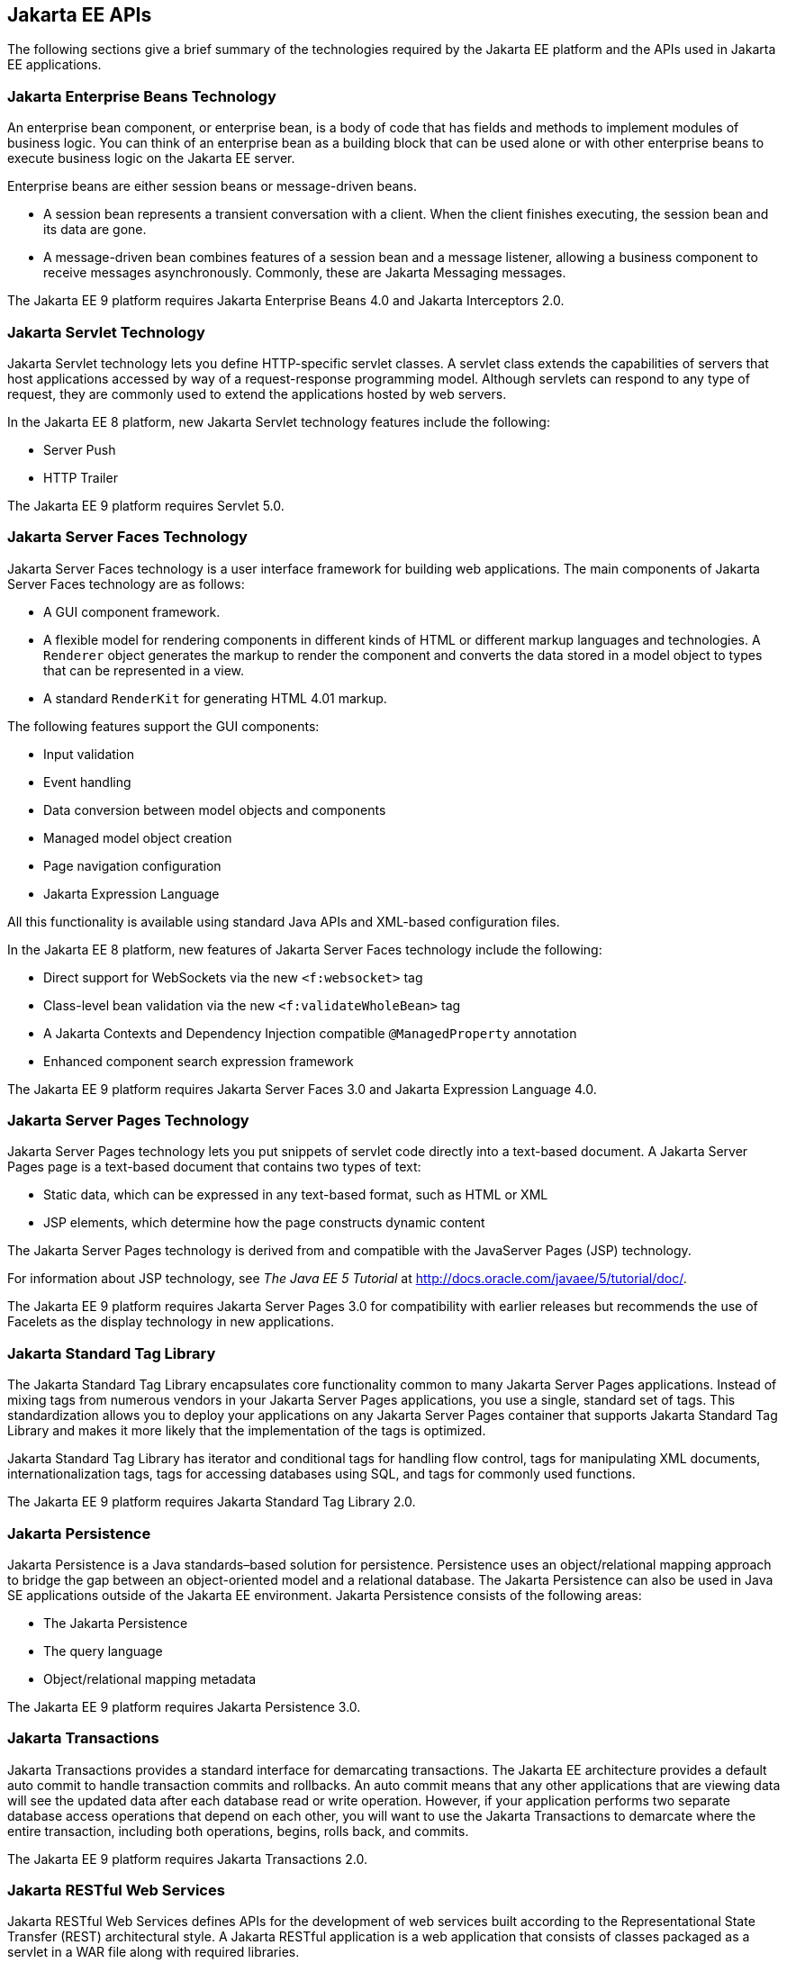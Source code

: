 == Jakarta EE APIs

////
<<jakarta-ee-containers>> shows the relationships among the Jakarta EE
containers.

[[jakarta-ee-containers]]
image::jakartaeett_dt_006.svg["Diagram of Jakarta EE containers and their relationships", title="Jakarta EE Containers"]

<<jakarta-ee-apis-in-the-web-container>> shows the availability of the
Jakarta EE APIs in the web container.

[[jakarta-ee-apis-in-the-web-container]]
image::jakartaeett_dt_007.svg["Diagram of Jakarta EE APIs in the web container", title="Jakarta EE APIs in the Web Container"]

<<jakarta-ee-apis-in-the-enterprise-bean-container>> shows the
availability of the Jakarta EE APIs in the enterprise bean container.

[[jakarta-ee-apis-in-the-enterprise-bean-container]]
image::jakartaeett_dt_008.svg[ "Diagram of Jakarta EE APIs in the enterprise bean container"y, title="Jakarta EE APIs in the enterprise bean Container"]

<<jakarta-ee-apis-in-the-application-client-container>> shows the
availability of the Jakarta EE APIs in the application client
container.

[[jakarta-ee-apis-in-the-application-client-container]]
image::jakartaeett_dt_009.svg["Diagram of Jakarta EE APIs in the application client container", title="Jakarta EE APIs in the Application Client Container"]
////

The following sections give a brief summary of the technologies
required by the Jakarta EE platform and the APIs used in Jakarta EE
applications.

=== Jakarta Enterprise Beans Technology

An enterprise bean component, or enterprise bean, is a body of code
that has fields and methods to implement modules of business logic. You
can think of an enterprise bean as a building block that can be used
alone or with other enterprise beans to execute business logic on the
Jakarta EE server.

Enterprise beans are either session beans or message-driven beans.

* A session bean represents a transient conversation with a client.
When the client finishes executing, the session bean and its data are
gone.

* A message-driven bean combines features of a session bean and a
message listener, allowing a business component to receive messages
asynchronously. Commonly, these are Jakarta Messaging messages.

The Jakarta EE 9 platform requires Jakarta Enterprise Beans 4.0 and
Jakarta Interceptors 2.0.

=== Jakarta Servlet Technology

Jakarta Servlet technology lets you define HTTP-specific servlet
classes. A servlet class extends the capabilities of servers that host
applications accessed by way of a request-response programming model.
Although servlets can respond to any type of request, they are commonly
used to extend the applications hosted by web servers.

In the Jakarta EE 8 platform, new Jakarta Servlet technology features
include the following:

* Server Push
* HTTP Trailer

The Jakarta EE 9 platform requires Servlet 5.0.

=== Jakarta Server Faces Technology

Jakarta Server Faces technology is a user interface framework for building web
applications. The main components of Jakarta Server Faces technology are as
follows:

* A GUI component framework.

* A flexible model for rendering components in different kinds of HTML
or different markup languages and technologies. A `Renderer` object
generates the markup to render the component and converts the data
stored in a model object to types that can be represented in a view.

* A standard `RenderKit` for generating HTML 4.01 markup.

The following features support the GUI components:

* Input validation
* Event handling
* Data conversion between model objects and components
* Managed model object creation
* Page navigation configuration
* Jakarta Expression Language

All this functionality is available using standard Java APIs and
XML-based configuration files.

In the Jakarta EE 8 platform, new features of Jakarta Server Faces technology
include the following:

* Direct support for WebSockets via the new `<f:websocket>` tag
* Class-level bean validation via the new `<f:validateWholeBean>` tag
* A Jakarta Contexts and Dependency Injection compatible
`@ManagedProperty` annotation
* Enhanced component search expression
framework

The Jakarta EE 9 platform requires Jakarta Server Faces 3.0 and Jakarta
Expression Language 4.0.

=== Jakarta Server Pages Technology

Jakarta Server Pages technology lets you put snippets of servlet code
directly into a text-based document. A Jakarta Server Pages page is a
text-based document that contains two types of text:

* Static data, which can be expressed in any text-based format, such as
HTML or XML

* JSP elements, which determine how the page constructs dynamic content

The Jakarta Server Pages technology is derived from and compatible with
the JavaServer Pages (JSP) technology. 

For information about JSP technology, see _The Java EE 5 Tutorial_ at
http://docs.oracle.com/javaee/5/tutorial/doc/[^].

The Jakarta EE 9 platform requires Jakarta Server Pages 3.0 for compatibility
with earlier releases but recommends the use of Facelets as the display
technology in new applications.

=== Jakarta Standard Tag Library

The Jakarta Standard Tag Library encapsulates core functionality common
to many Jakarta Server Pages applications. Instead of mixing tags from
numerous vendors in your Jakarta Server Pages applications, you use a
single, standard set of tags. This standardization allows you to deploy
your applications on any Jakarta Server Pages container that supports
Jakarta Standard Tag Library and makes it more likely that the
implementation of the tags is optimized.

Jakarta Standard Tag Library has iterator and conditional tags for
handling flow control, tags for manipulating XML documents,
internationalization tags, tags for accessing databases using SQL, and
tags for commonly used functions.

The Jakarta EE 9 platform requires Jakarta Standard Tag Library 2.0.

=== Jakarta Persistence

Jakarta Persistence is a Java standards–based solution for persistence.
Persistence uses an object/relational mapping approach to bridge the
gap between an object-oriented model and a relational database. The
Jakarta Persistence can also be used in Java SE applications outside of
the Jakarta EE environment. Jakarta Persistence consists of the
following areas:

* The Jakarta Persistence
* The query language
* Object/relational mapping metadata

The Jakarta EE 9 platform requires Jakarta Persistence 3.0.

=== Jakarta Transactions

Jakarta Transactions provides a standard interface for demarcating
transactions. The Jakarta EE architecture provides a default auto
commit to handle transaction commits and rollbacks. An auto commit
means that any other applications that are viewing data will see the
updated data after each database read or write operation. However, if
your application performs two separate database access operations that
depend on each other, you will want to use the Jakarta Transactions to
demarcate where the entire transaction, including both operations,
begins, rolls back, and commits.

The Jakarta EE 9 platform requires Jakarta Transactions 2.0.

=== Jakarta RESTful Web Services

Jakarta RESTful Web Services defines APIs for the development of web
services built according to the Representational State Transfer (REST)
architectural style. A Jakarta RESTful application is a web application
that consists of classes packaged as a servlet in a WAR file along with
required libraries.

In the Jakarta EE 8 platform, new RESTful web services features include
the following:

* Reactive Client API +
When the results of an invocation on a target
resource are received, enhancements to the completion stage APIs in
Java SE allow the sequence of those results to be specified,
prioritized, combined, or concatenated, and how exceptions can be
handled.

* Enhancements in support for server-sent events +
Clients may subscribe to server-issued event notifications using a
long-running connection. Support for a new media type,
text/event-stream, has been added.

* Support for Jakarta JSON Binding objects, and improved integration
with Jakarta Contexts and Dependency Injection, Jakarta Servlet, and
Jakarta Bean Validation technologies

The Jakarta EE 9 platform requires Jakarta RESTful Web Services 3.0.

=== Jakarta Managed Beans

Jakarta Managed Beans, lightweight container-managed objects (POJOs)
with minimal requirements, support a small set of basic services, such
as resource injection, lifecycle callbacks, and interceptors. Managed
Beans represent a generalization of the managed beans specified by
Jakarta Server Faces technology and can be used anywhere in a Jakarta EE
application, not just in web modules.

The Jakarta Managed Beans specification is part of the Jakarta EE 9
platform specification. The Jakarta EE 9 platform requires Jakarta
Managed Beans 2.0.

=== Jakarta Contexts and Dependency Injection

Jakarta Contexts and Dependency Injection (CDI) defines a set of
contextual services, provided by Jakarta EE containers, that make it
easy for developers to use enterprise beans along with Jakarta Server Faces
technology in web applications. Designed for use with stateful objects,
CDI also has many broader uses, allowing developers a great deal of
flexibility to integrate different kinds of components in a loosely
coupled but typesafe way.

In the Jakarta EE 8 platform, new CDI features include the following:

* An API for bootstrapping a CDI container in Java SE 8

* Support for observer ordering, which determines the order in which
the observer methods for a particular event are invoked, and support
for firing events asynchronously

* Configurators interfaces, which are used for dynamically defining and
modifying CDI objects

* Built-in annotation literals, a convenience feature for creating
instances of annotations, and more

The Jakarta EE 9 platform requires Jakarta Contexts and Dependency Injection 3.0.

=== Jakarta Dependency Injection

Jakarta Dependency Injection defines a standard set of annotations (and
one interface) for use on injectable classes.

In the Jakarta EE platform, CDI provides support for Dependency
Injection. Specifically, you can use injection points only in a
CDI-enabled application.

The Jakarta EE 9 platform requires Jakarta Dependency Injection 2.0.

=== Jakarta Bean Validation

The Jakarta Bean Validation specification defines a metadata model and
API for validating data in JavaBeans components. Instead of
distributing validation of data over several layers, such as the
browser and the server side, you can define the validation constraints
in one place and share them across the different layers.

In the Jakarta EE 8 platform, new Jakarta Bean Validation features
include the following:

* Support for new features in Java SE 8, such as the Date-Time API
* Addition of new built-in Jakarta Bean Validation constraints

The Jakarta EE 9 platform requires Jakarta Bean Validation 3.0.

=== Jakarta Messaging

Jakarta Messaging is a messaging standard that allows Jakarta EE
application components to create, send, receive, and read messages. It
enables distributed communication that is loosely coupled, reliable,
and asynchronous.

The Jakarta EE 9 platform requires Jakarta Messaging 3.0.

=== Jakarta Connectors

The Jakarta Connectors is used by tools vendors and system integrators
to create resource adapters that support access to enterprise
information systems that can be plugged in to any Jakarta EE product. A
resource adapter is a software component that allows Jakarta EE
application components to access and interact with the underlying
resource manager of the EIS. Because a resource adapter is specific to
its resource manager, a different resource adapter typically exists for
each type of database or enterprise information system.

The Jakarta Connectors also provides a performance-oriented, secure,
scalable, and message-based transactional integration of Jakarta EE
platform-based web services with existing EISs that can be either
synchronous or asynchronous. Existing applications and EISs integrated
through the Jakarta Connectors into the Jakarta EE platform can be
exposed as XML-based web services by using Jakarta XML Web Services and
Jakarta EE component models. Thus Jakarta XML Web Services and the
Jakarta Connectors are complementary technologies for enterprise
application integration (EAI) and end-to-end business integration.

The Jakarta EE 9 platform requires Jakarta Connectors 2.0.

=== Jakarta Mail

Jakarta EE applications use the Jakarta Mail to send email
notifications. The Jakarta Mail has two parts:

* An application-level interface used by the application components to
send mail
* A service provider interface

The Jakarta EE platform includes the Jakarta Mail with a service
provider that allows application components to send Internet mail.

The Jakarta EE 9 platform requires Jakarta Mail 2.0.

=== Jakarta Authorization

The Jakarta Authorization specification defines a contract between a
Jakarta EE application server and an authorization policy provider. All
Jakarta EE containers support this contract.

The Jakarta Authorization specification defines
`java.security.Permission` classes that satisfy the Jakarta EE
authorization model. The specification defines the binding of
container-access decisions to operations on instances of these
permission classes. It defines the semantics of policy providers that
use the new permission classes to address the authorization
requirements of the Jakarta EE platform, including the definition and
use of roles.

The Jakarta EE 9 platform requires Jakarta Authorization 2.0.

=== Jakarta Authentication

The Jakarta Authentication specification defines a service provider
interface (SPI) by which authentication providers that implement
message authentication mechanisms may be integrated in client or server
message-processing containers or runtimes. Authentication providers
integrated through this interface operate on network messages provided
to them by their calling containers. The authentication providers
transform outgoing messages so that the source of each message can be
authenticated by the receiving container, and the recipient of the
message can be authenticated by the message sender. Authentication
providers authenticate each incoming message and return to their
calling containers the identity established as a result of the message
authentication.

The Jakarta EE 9 platform requires Jakarta Authentication 2.0.

=== Jakarta Security

Jakarta Security specification defines portable, plug-in interfaces for
HTTP authentication and identity stores, and an injectable
`SecurityContext` interface that provides an API for programmatic
security.

Implementations of the `HttpAuthenticationMechanism` interface can be
used to authenticate callers of web applications. An application can
supply its own `HttpAuthenticationMechanism`, or use one of the default
implementations provided by the container.

Implementations of the `IdentityStore` interface can be used to
validate user credentials and retrieve group information. An
application can provide its own `IdentityStore`, or use the built in
LDAP or Database store.

The `HttpAuthenticationMechanism` and `IdentityStore` APIs provide an
advantage over container-provided implementations in that they allow an
application to control the authentication process, and the identity
stores used for authentication, in a standard, portable way.

The `SecurityContext` API is intended for use by application code to
query and interact with the current security context. The specification
also provides for default group-to-role mapping, and defines a
principal type called `CallerPrincipal` that can represent the identity
of an application caller.

The Jakarta EE 9 platform requires Jakarta Security 2.0.

=== Jakarta WebSocket

WebSocket is an application protocol that provides full-duplex
communications between two peers over TCP. Jakarta WebSocket enables
Jakarta EE applications to create endpoints using annotations that
specify the configuration parameters of the endpoint and designate its
lifecycle callback methods.

The Jakarta EE 9 platform requires Jakarta WebSocket 2.0.

=== Jakarta JSON Processing

JavaScript Object Notation (JSON) is a text-based data exchange format
derived from JavaScript that is used in web services and other
connected applications. Jakarta JSON Processing enables Jakarta EE
applications to parse, transform, and query JSON data using the object
model or the streaming model.

In the Jakarta EE 8 platform, new features of Jakarta JSON Processing
include support for the following:

* JSON Pointer +
Defines a string syntax for referencing a specific value within a JSON
document. JSON Pointer includes APIs for extracting values from a
target document and transforming them to create a new JSON document.

* JSON Patch +
Defines a format for expressing a sequence of operations to be applied
to a JSON document.

* JSON Merge Patch +
Defines a format and processing rules for applying operations to a JSON
document that are based upon specific content of the target document.

* The addition of editing and transformation functions to basic JSON
document processing.

* Helper classes and methods, called JSON Collectors, which leverage
features of the Stream API that was introduced in Java SE 8.

The Jakarta EE 9 platform requires Jakarta JSON Processing 2.0.

=== Jakarta JSON Binding

Jakarta JSON Binding provides a binding layer for converting Java
objects to and from JSON messages. Jakarta JSON Binding also supports
the ability to customize the default mapping process used in this
binding layer through the use of Java annotations for a given field,
JavaBean property, type or package, or by providing an implementation
of a property naming strategy.

The Jakarta EE 9 platform requires Jakarta JSON Binding 2.0.

=== Jakarta Concurrency

Jakarta Concurrency is a standard API for providing asynchronous
capabilities to Jakarta EE application components through the following
types of objects: managed executor service, managed scheduled executor
service, managed thread factory, and context service.

The Jakarta EE 9 platform requires Jakarta Concurrency 2.0.

=== Jakarta Batch

Batch jobs are tasks that can be executed without user interaction. The
Batch Applications for the Java Platform specification is a batch
framework that provides support for creating and running batch jobs in
Java applications. The batch framework consists of a batch runtime, a
job specification language based on XML, a Java API to interact with
the batch runtime, and a Java API to implement batch artifacts.

The Jakarta EE 9 platform requires Jakarta Batch 2.0.

=== Jakarta Activation

The Jakarta Activation is used by the Jakarta Mail. Jakarta Activation
provides standard services to determine the type of an arbitrary piece
of data, encapsulate access to it, discover the operations available on
it, and create the appropriate JavaBeans component to perform those
operations.

The Jakarta EE 9 platform requires Jakarta Activation 2.0.

=== Jakarta XML Binding

The Jakarta XML Binding provides a convenient way to bind an XML schema
to a representation in Java language programs. JAXB can be used
independently or in combination with Jakarta XML Web Services, in which
case it provides a standard data binding for web service messages. All
Jakarta EE application client containers, web containers, and Jakarta
Enterprise Beans containers support the XML Binding API.

The Jakarta EE 9 platform requires Jakarta XML Binding 3.0.

=== Jakarta XML Web Services

The Jakarta XML Web Services specification provides support for web
services that use the Jakarta XML Binding API for binding XML data to
Java objects. The Jakarta XML Web Services specification defines client
APIs for accessing web services as well as techniques for implementing
web service endpoints. The Implementing Enterprise Web Services
specification describes the deployment of Jakarta XML Web Services
based services and clients. The Jakarta Enterprise Beans and Jakarta
Servlet specifications also describe aspects of such deployment.
Jakarta XML Web Services based applications can be deployed using any
of these deployment models.

The Jakarta XML Web Services specification describes the support for
message handlers that can process message requests and responses. In
general, these message handlers execute in the same container and with
the same privileges and execution context as the Jakarta XML Web
Services client or endpoint component with which they are associated.
These message handlers have access to the same JNDI namespace as their
associated component. Custom serializers and deserializers, if
supported, are treated in the same way as message handlers.

The Jakarta EE 9 platform requires Jakarta XML Web Services 3.0.

=== Jakarta SOAP with Attachments

The Jakarta SOAP with Attachments is a low-level API on which Jakarta
XML Web Services depends. Jakarta SOAP with Attachments enables the
production and consumption of messages that conform to the SOAP 1.1 and
1.2 specifications and the Jakarta SOAP with Attachments note. Most
developers do not use the Jakarta SOAP with Attachments, instead using
the higher-level Jakarta XML Web Services API.

=== Jakarta Annotations

Annotations enable a declarative style of programming in the Java
platform.

The Jakarta EE 9 platform requires Jakarta Annotations 2.0.

